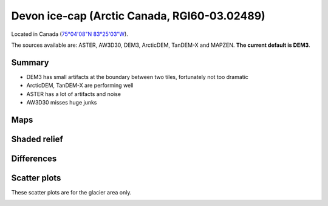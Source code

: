 Devon ice-cap (Arctic Canada, RGI60-03.02489)
=============================================

Located in Canada (`75°04'08"N 83°25'03"W <https://goo.gl/maps/Bo5uWJWRmNC2>`_).

The sources available are: ASTER, AW3D30, DEM3, ArcticDEM, TanDEM-X and MAPZEN.
**The current default is DEM3**.

Summary
-------

- DEM3 has small artifacts at the boundary between two tiles, fortunately
  not too dramatic
- ArcticDEM, TanDEM-X are performing well
- ASTER has a lot of artifacts and noise
- AW3D30 misses huge junks

Maps
----

.. image:: /_static/dems_examples/devon/dem_topo_color.png
    :width: 100%

Shaded relief
-------------

.. image:: /_static/dems_examples/devon/dem_topo_shade.png
    :width: 100%


Differences
-----------

.. image:: /_static/dems_examples/devon/dem_diffs.png
    :width: 100%



Scatter plots
-------------

These scatter plots are for the glacier area only.

.. image:: /_static/dems_examples/devon/dem_scatter.png
    :width: 100%
